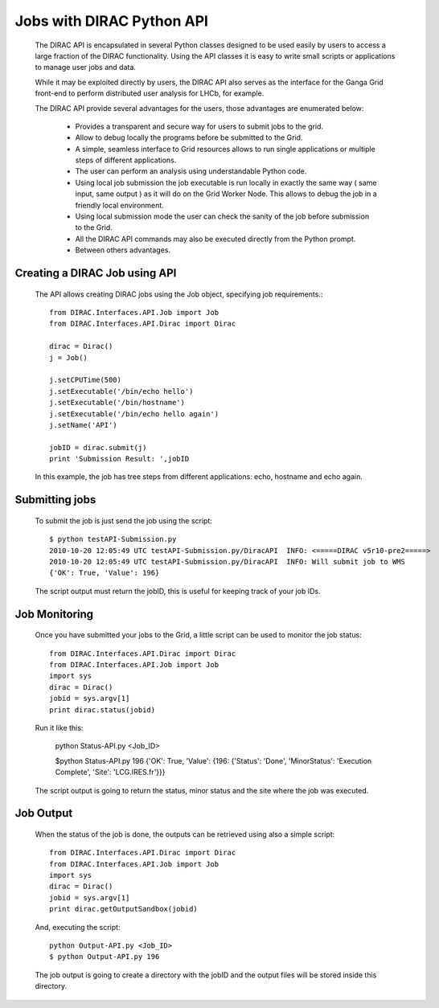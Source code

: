 ==========================
Jobs with DIRAC Python API
==========================

  The DIRAC API is encapsulated in several Python classes designed to be used easily by users to access a large fraction of the DIRAC functionality. Using the API classes it is easy to write small scripts or applications to manage user jobs and data.

  While it may be exploited directly by users, the DIRAC API also serves as the interface for the Ganga Grid front-end to perform distributed user analysis for LHCb, for example.

  The DIRAC API provide several advantages for the users, those advantages are enumerated below:

    - Provides a transparent and secure way for users to submit jobs to the grid.
    - Allow to debug locally the programs before be submitted to the Grid.
    - A simple, seamless interface to Grid resources allows to run single applications or multiple steps of different applications.
    - The user can perform an analysis using understandable Python code. 
    - Using local job submission the job executable is run locally in exactly the same way ( same input, same output ) as it will do on the Grid Worker Node. This allows to debug the job in a friendly local environment.
    - Using local submission mode the user can check the sanity of the job before submission to the Grid.
    - All the DIRAC API commands may also be executed directly from the Python prompt.
    - Between others advantages.
    
Creating a DIRAC Job using API
==============================

  The API allows creating DIRAC jobs using the Job object, specifying job requirements.::
  
    from DIRAC.Interfaces.API.Job import Job
    from DIRAC.Interfaces.API.Dirac import Dirac
    
    dirac = Dirac()
    j = Job() 
    
    j.setCPUTime(500)
    j.setExecutable('/bin/echo hello')
    j.setExecutable('/bin/hostname')
    j.setExecutable('/bin/echo hello again')
    j.setName('API')
    
    jobID = dirac.submit(j)
    print 'Submission Result: ',jobID
    
  In this example, the job has tree steps from different applications: echo, hostname and echo again.

Submitting jobs
===============
  
  To submit the job is just send the job using the script::
  
    $ python testAPI-Submission.py
    2010-10-20 12:05:49 UTC testAPI-Submission.py/DiracAPI  INFO: <=====DIRAC v5r10-pre2=====>
    2010-10-20 12:05:49 UTC testAPI-Submission.py/DiracAPI  INFO: Will submit job to WMS
    {'OK': True, 'Value': 196}

  The script output must return the jobID, this is useful for keeping track of your job IDs.

Job Monitoring
==============

  Once you have submitted your jobs to the Grid, a little script can be used to monitor the job status::

    from DIRAC.Interfaces.API.Dirac import Dirac
    from DIRAC.Interfaces.API.Job import Job
    import sys
    dirac = Dirac()
    jobid = sys.argv[1]
    print dirac.status(jobid)

  Run it like this:

    python Status-API.py <Job_ID>

    $python Status-API.py 196
    {'OK': True, 'Value': {196: {'Status': 'Done', 'MinorStatus': 'Execution Complete', 'Site': 'LCG.IRES.fr'}}}

  The script output is going to return the status, minor status and the site where the job was executed.

Job Output
==========

  When the status of the job is done, the outputs can be retrieved using also a simple script::

    from DIRAC.Interfaces.API.Dirac import Dirac
    from DIRAC.Interfaces.API.Job import Job
    import sys
    dirac = Dirac()
    jobid = sys.argv[1]
    print dirac.getOutputSandbox(jobid)

  And, executing the script::

    python Output-API.py <Job_ID>
    $ python Output-API.py 196

  The job output is going to create a directory with the jobID and the output files will be stored inside this directory.
